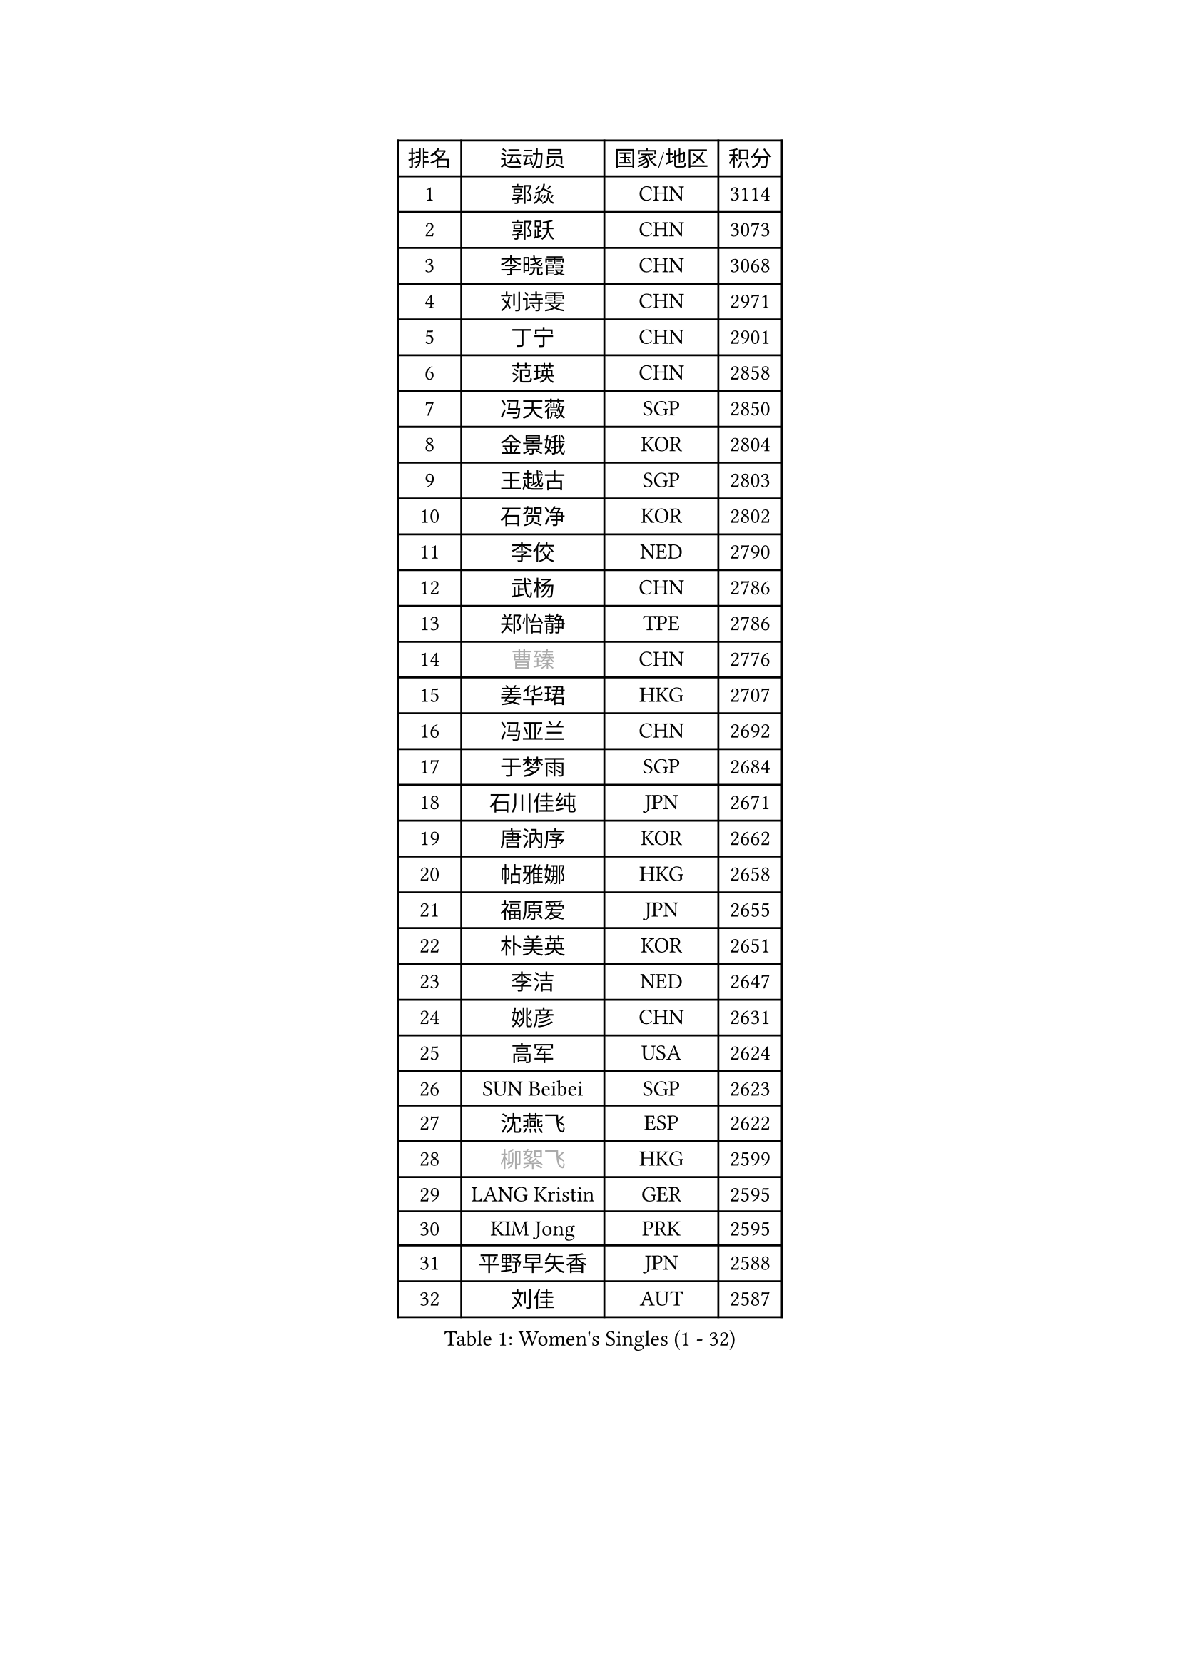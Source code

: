
#set text(font: ("Courier New", "NSimSun"))
#figure(
  caption: "Women's Singles (1 - 32)",
    table(
      columns: 4,
      [排名], [运动员], [国家/地区], [积分],
      [1], [郭焱], [CHN], [3114],
      [2], [郭跃], [CHN], [3073],
      [3], [李晓霞], [CHN], [3068],
      [4], [刘诗雯], [CHN], [2971],
      [5], [丁宁], [CHN], [2901],
      [6], [范瑛], [CHN], [2858],
      [7], [冯天薇], [SGP], [2850],
      [8], [金景娥], [KOR], [2804],
      [9], [王越古], [SGP], [2803],
      [10], [石贺净], [KOR], [2802],
      [11], [李佼], [NED], [2790],
      [12], [武杨], [CHN], [2786],
      [13], [郑怡静], [TPE], [2786],
      [14], [#text(gray, "曹臻")], [CHN], [2776],
      [15], [姜华珺], [HKG], [2707],
      [16], [冯亚兰], [CHN], [2692],
      [17], [于梦雨], [SGP], [2684],
      [18], [石川佳纯], [JPN], [2671],
      [19], [唐汭序], [KOR], [2662],
      [20], [帖雅娜], [HKG], [2658],
      [21], [福原爱], [JPN], [2655],
      [22], [朴美英], [KOR], [2651],
      [23], [李洁], [NED], [2647],
      [24], [姚彦], [CHN], [2631],
      [25], [高军], [USA], [2624],
      [26], [SUN Beibei], [SGP], [2623],
      [27], [沈燕飞], [ESP], [2622],
      [28], [#text(gray, "柳絮飞")], [HKG], [2599],
      [29], [LANG Kristin], [GER], [2595],
      [30], [KIM Jong], [PRK], [2595],
      [31], [平野早矢香], [JPN], [2588],
      [32], [刘佳], [AUT], [2587],
    )
  )#pagebreak()

#set text(font: ("Courier New", "NSimSun"))
#figure(
  caption: "Women's Singles (33 - 64)",
    table(
      columns: 4,
      [排名], [运动员], [国家/地区], [积分],
      [33], [维多利亚 帕芙洛维奇], [BLR], [2581],
      [34], [李倩], [POL], [2579],
      [35], [POTA Georgina], [HUN], [2573],
      [36], [MONTEIRO DODEAN Daniela], [ROU], [2569],
      [37], [李佳薇], [SGP], [2565],
      [38], [伊丽莎白 萨玛拉], [ROU], [2561],
      [39], [倪夏莲], [LUX], [2560],
      [40], [朱雨玲], [MAC], [2560],
      [41], [侯美玲], [TUR], [2549],
      [42], [石垣优香], [JPN], [2547],
      [43], [吴佳多], [GER], [2538],
      [44], [PASKAUSKIENE Ruta], [LTU], [2536],
      [45], [TIKHOMIROVA Anna], [RUS], [2521],
      [46], [HUANG Yi-Hua], [TPE], [2521],
      [47], [ZHU Fang], [ESP], [2517],
      [48], [常晨晨], [CHN], [2510],
      [49], [FEHER Gabriela], [SRB], [2487],
      [50], [#text(gray, "彭陆洋")], [CHN], [2487],
      [51], [KANG Misoon], [KOR], [2483],
      [52], [文炫晶], [KOR], [2482],
      [53], [LEE Eunhee], [KOR], [2478],
      [54], [CHOI Moonyoung], [KOR], [2473],
      [55], [IVANCAN Irene], [GER], [2470],
      [56], [LI Qiangbing], [AUT], [2467],
      [57], [福冈春菜], [JPN], [2465],
      [58], [张瑞], [HKG], [2462],
      [59], [WANG Chen], [CHN], [2453],
      [60], [KIM Hye Song], [PRK], [2450],
      [61], [#text(gray, "林菱")], [HKG], [2445],
      [62], [若宫三纱子], [JPN], [2444],
      [63], [WU Xue], [DOM], [2438],
      [64], [李晓丹], [CHN], [2434],
    )
  )#pagebreak()

#set text(font: ("Courier New", "NSimSun"))
#figure(
  caption: "Women's Singles (65 - 96)",
    table(
      columns: 4,
      [排名], [运动员], [国家/地区], [积分],
      [65], [STEFANOVA Nikoleta], [ITA], [2431],
      [66], [ODOROVA Eva], [SVK], [2430],
      [67], [LI Xue], [FRA], [2429],
      [68], [SONG Maeum], [KOR], [2424],
      [69], [文佳], [CHN], [2419],
      [70], [MISIKONYTE Lina], [LTU], [2410],
      [71], [克里斯蒂娜 托特], [HUN], [2409],
      [72], [PAVLOVICH Veronika], [BLR], [2409],
      [73], [李皓晴], [HKG], [2408],
      [74], [SKOV Mie], [DEN], [2407],
      [75], [藤井宽子], [JPN], [2406],
      [76], [BARTHEL Zhenqi], [GER], [2402],
      [77], [#text(gray, "HAN Hye Song")], [PRK], [2397],
      [78], [徐孝元], [KOR], [2393],
      [79], [RAO Jingwen], [CHN], [2390],
      [80], [SHIM Serom], [KOR], [2389],
      [81], [NTOULAKI Ekaterina], [GRE], [2388],
      [82], [RAMIREZ Sara], [ESP], [2381],
      [83], [STRBIKOVA Renata], [CZE], [2380],
      [84], [MIKHAILOVA Polina], [RUS], [2380],
      [85], [顾玉婷], [CHN], [2380],
      [86], [BILENKO Tetyana], [UKR], [2378],
      [87], [GRUNDISCH Carole], [FRA], [2375],
      [88], [VACENOVSKA Iveta], [CZE], [2365],
      [89], [梁夏银], [KOR], [2364],
      [90], [XU Jie], [POL], [2362],
      [91], [BAKULA Andrea], [CRO], [2357],
      [92], [SCHALL Elke], [GER], [2347],
      [93], [HE Sirin], [TUR], [2342],
      [94], [LOVAS Petra], [HUN], [2338],
      [95], [#text(gray, "MATTENET Audrey")], [FRA], [2338],
      [96], [陈梦], [CHN], [2334],
    )
  )#pagebreak()

#set text(font: ("Courier New", "NSimSun"))
#figure(
  caption: "Women's Singles (97 - 128)",
    table(
      columns: 4,
      [排名], [运动员], [国家/地区], [积分],
      [97], [SOLJA Amelie], [AUT], [2330],
      [98], [NECULA Iulia], [ROU], [2330],
      [99], [ERDELJI Anamaria], [SRB], [2324],
      [100], [WANG Xuan], [CHN], [2314],
      [101], [CREEMERS Linda], [NED], [2312],
      [102], [HIURA Reiko], [JPN], [2307],
      [103], [SIBLEY Kelly], [ENG], [2294],
      [104], [ZHAO Yan], [CHN], [2291],
      [105], [MOLNAR Cornelia], [CRO], [2287],
      [106], [CECHOVA Dana], [CZE], [2287],
      [107], [XIAN Yifang], [FRA], [2281],
      [108], [PROKHOROVA Yulia], [RUS], [2280],
      [109], [森田美咲], [JPN], [2276],
      [110], [塔玛拉 鲍罗斯], [CRO], [2268],
      [111], [#text(gray, "FUJINUMA Ai")], [JPN], [2267],
      [112], [PESOTSKA Margaryta], [UKR], [2263],
      [113], [DVORAK Galia], [ESP], [2261],
      [114], [BALAZOVA Barbora], [SVK], [2260],
      [115], [TAN Wenling], [ITA], [2258],
      [116], [布里特 伊尔兰德], [NED], [2257],
      [117], [PARTYKA Natalia], [POL], [2251],
      [118], [PERGEL Szandra], [HUN], [2245],
      [119], [JIA Jun], [CHN], [2243],
      [120], [JEE Minhyung], [AUS], [2241],
      [121], [ZHENG Jiaqi], [USA], [2240],
      [122], [PARK Seonghye], [KOR], [2240],
      [123], [GANINA Svetlana], [RUS], [2239],
      [124], [YANG Fen], [CGO], [2234],
      [125], [KRAVCHENKO Marina], [ISR], [2234],
      [126], [YAMANASHI Yuri], [JPN], [2228],
      [127], [玛利亚 肖], [ESP], [2224],
      [128], [BEH Lee Wei], [MAS], [2221],
    )
  )